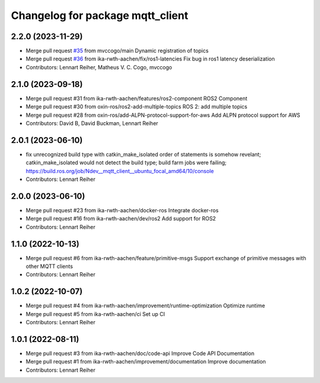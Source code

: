 ^^^^^^^^^^^^^^^^^^^^^^^^^^^^^^^^^
Changelog for package mqtt_client
^^^^^^^^^^^^^^^^^^^^^^^^^^^^^^^^^

2.2.0 (2023-11-29)
------------------
* Merge pull request `#35 <https://github.com/ika-rwth-aachen/mqtt_client/issues/35>`_ from mvccogo/main
  Dynamic registration of topics
* Merge pull request `#36 <https://github.com/ika-rwth-aachen/mqtt_client/issues/36>`_ from ika-rwth-aachen/fix/ros1-latencies
  Fix bug in ros1 latency deserialization
* Contributors: Lennart Reiher, Matheus V. C. Cogo, mvccogo

2.1.0 (2023-09-18)
------------------
* Merge pull request #31 from ika-rwth-aachen/features/ros2-component
  ROS2 Component
* Merge pull request #30 from oxin-ros/ros2-add-multiple-topics
  ROS 2: add multiple topics
* Merge pull request #28 from oxin-ros/add-ALPN-protocol-support-for-aws
  Add ALPN protocol support for AWS
* Contributors: David B, David Buckman, Lennart Reiher

2.0.1 (2023-06-10)
------------------
* fix unrecognized build type with catkin_make_isolated
  order of statements is somehow revelant; catkin_make_isolated would not detect the build type; build farm jobs were failing; https://build.ros.org/job/Ndev__mqtt_client__ubuntu_focal_amd64/10/console
* Contributors: Lennart Reiher

2.0.0 (2023-06-10)
------------------
* Merge pull request #23 from ika-rwth-aachen/docker-ros
  Integrate docker-ros
* Merge pull request #16 from ika-rwth-aachen/dev/ros2
  Add support for ROS2
* Contributors: Lennart Reiher

1.1.0 (2022-10-13)
------------------
* Merge pull request #6 from ika-rwth-aachen/feature/primitive-msgs
  Support exchange of primitive messages with other MQTT clients
* Contributors: Lennart Reiher

1.0.2 (2022-10-07)
------------------
* Merge pull request #4 from ika-rwth-aachen/improvement/runtime-optimization
  Optimize runtime
* Merge pull request #5 from ika-rwth-aachen/ci
  Set up CI
* Contributors: Lennart Reiher

1.0.1 (2022-08-11)
------------------
* Merge pull request #3 from ika-rwth-aachen/doc/code-api
  Improve Code API Documentation
* Merge pull request #1 from ika-rwth-aachen/improvement/documentation
  Improve documentation
* Contributors: Lennart Reiher
